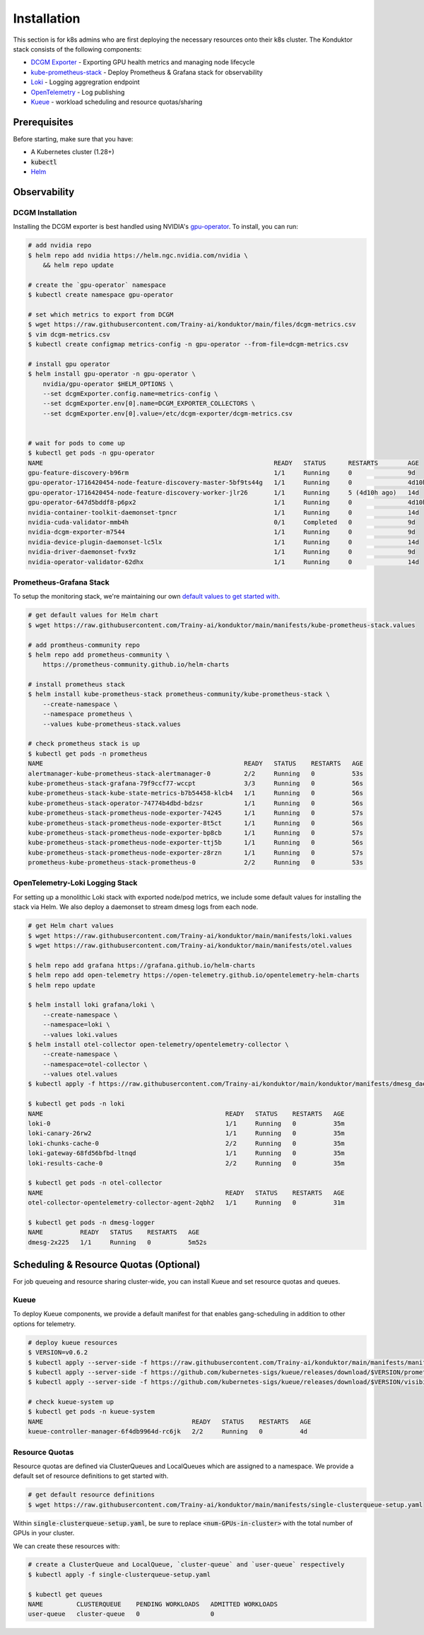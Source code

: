 .. _installation:

============
Installation
============

This section is for k8s admins who are first deploying the necessary resources onto their k8s cluster. The Konduktor stack consists of the following components:

- `DCGM Exporter <https://github.com/NVIDIA/dcgm-exporter>`_ - Exporting GPU health metrics and managing node lifecycle
- `kube-prometheus-stack <https://github.com/prometheus-community/helm-charts/tree/main/charts/kube-prometheus-stack>`_ - Deploy Prometheus & Grafana stack for observability
- `Loki <https://grafana.com/oss/loki/>`_ - Logging aggregration endpoint
- `OpenTelemetry <https://opentelemetry.io/>`_ - Log publishing
- `Kueue <https://kueue.sigs.k8s.io/>`_ - workload scheduling and resource quotas/sharing

Prerequisites
=============

Before starting, make sure that you have:

- A Kubernetes cluster (1.28+)
- :code:`kubectl`
- `Helm <https://helm.sh/>`_

Observability
=============

DCGM Installation
-----------------

Installing the DCGM exporter is best handled using NVIDIA's `gpu-operator <https://docs.nvidia.com/datacenter/cloud-native/gpu-operator/latest/index.html>`_. To install, you can run:

.. code-block:: bash

    # add nvidia repo
    $ helm repo add nvidia https://helm.ngc.nvidia.com/nvidia \
        && helm repo update

    # create the `gpu-operator` namespace
    $ kubectl create namespace gpu-operator

    # set which metrics to export from DCGM
    $ wget https://raw.githubusercontent.com/Trainy-ai/konduktor/main/files/dcgm-metrics.csv
    $ vim dcgm-metrics.csv
    $ kubectl create configmap metrics-config -n gpu-operator --from-file=dcgm-metrics.csv

    # install gpu operator
    $ helm install gpu-operator -n gpu-operator \
        nvidia/gpu-operator $HELM_OPTIONS \
        --set dcgmExporter.config.name=metrics-config \
        --set dcgmExporter.env[0].name=DCGM_EXPORTER_COLLECTORS \
        --set dcgmExporter.env[0].value=/etc/dcgm-exporter/dcgm-metrics.csv


    # wait for pods to come up
    $ kubectl get pods -n gpu-operator
    NAME                                                              READY   STATUS      RESTARTS        AGE
    gpu-feature-discovery-b96rm                                       1/1     Running     0               9d
    gpu-operator-1716420454-node-feature-discovery-master-5bf9ts44g   1/1     Running     0               4d10h
    gpu-operator-1716420454-node-feature-discovery-worker-jlr26       1/1     Running     5 (4d10h ago)   14d
    gpu-operator-647d5bddf8-p6px2                                     1/1     Running     0               4d10h
    nvidia-container-toolkit-daemonset-tpncr                          1/1     Running     0               14d
    nvidia-cuda-validator-mmb4h                                       0/1     Completed   0               9d
    nvidia-dcgm-exporter-m7544                                        1/1     Running     0               9d
    nvidia-device-plugin-daemonset-lc5lx                              1/1     Running     0               14d
    nvidia-driver-daemonset-fvx9z                                     1/1     Running     0               9d
    nvidia-operator-validator-62dhx                                   1/1     Running     0               14d

Prometheus-Grafana Stack
------------------------

To setup the monitoring stack, we're maintaining our own `default values to get started with <https://github.com/Trainy-ai/konduktor/blob/main/manifests/kube-prometheus-stack.values>`_.

.. code-block:: bash

    # get default values for Helm chart
    $ wget https://raw.githubusercontent.com/Trainy-ai/konduktor/main/manifests/kube-prometheus-stack.values

    # add promtheus-community repo 
    $ helm repo add prometheus-community \
        https://prometheus-community.github.io/helm-charts

    # install prometheus stack
    $ helm install kube-prometheus-stack prometheus-community/kube-prometheus-stack \
        --create-namespace \ 
        --namespace prometheus \
        --values kube-prometheus-stack.values 

    # check prometheus stack is up
    $ kubectl get pods -n prometheus
    NAME                                                      READY   STATUS    RESTARTS   AGE
    alertmanager-kube-prometheus-stack-alertmanager-0         2/2     Running   0          53s
    kube-prometheus-stack-grafana-79f9ccf77-wccpt             3/3     Running   0          56s
    kube-prometheus-stack-kube-state-metrics-b7b54458-klcb4   1/1     Running   0          56s
    kube-prometheus-stack-operator-74774b4dbd-bdzsr           1/1     Running   0          56s
    kube-prometheus-stack-prometheus-node-exporter-74245      1/1     Running   0          57s
    kube-prometheus-stack-prometheus-node-exporter-8t5ct      1/1     Running   0          56s
    kube-prometheus-stack-prometheus-node-exporter-bp8cb      1/1     Running   0          57s
    kube-prometheus-stack-prometheus-node-exporter-ttj5b      1/1     Running   0          56s
    kube-prometheus-stack-prometheus-node-exporter-z8rzn      1/1     Running   0          57s
    prometheus-kube-prometheus-stack-prometheus-0             2/2     Running   0          53s

    
OpenTelemetry-Loki Logging Stack
--------------------------------

For setting up a monolithic Loki stack with exported node/pod metrics, we include some default values for installing
the stack via Helm. We also deploy a daemonset to stream dmesg logs from each node.

.. code-block:: bash

    # get Helm chart values
    $ wget https://raw.githubusercontent.com/Trainy-ai/konduktor/main/manifests/loki.values
    $ wget https://raw.githubusercontent.com/Trainy-ai/konduktor/main/manifests/otel.values

    $ helm repo add grafana https://grafana.github.io/helm-charts
    $ helm repo add open-telemetry https://open-telemetry.github.io/opentelemetry-helm-charts
    $ helm repo update

    $ helm install loki grafana/loki \
        --create-namespace \
        --namespace=loki \
        --values loki.values
    $ helm install otel-collector open-telemetry/opentelemetry-collector \
        --create-namespace \
        --namespace=otel-collector \
        --values otel.values
    $ kubectl apply -f https://raw.githubusercontent.com/Trainy-ai/konduktor/main/konduktor/manifests/dmesg_daemonset.yaml

    $ kubectl get pods -n loki
    NAME                                                 READY   STATUS    RESTARTS   AGE
    loki-0                                               1/1     Running   0          35m
    loki-canary-26rw2                                    1/1     Running   0          35m
    loki-chunks-cache-0                                  2/2     Running   0          35m
    loki-gateway-68fd56bfbd-ltnqd                        1/1     Running   0          35m
    loki-results-cache-0                                 2/2     Running   0          35m

    $ kubectl get pods -n otel-collector
    NAME                                                 READY   STATUS    RESTARTS   AGE
    otel-collector-opentelemetry-collector-agent-2qbh2   1/1     Running   0          31m

    $ kubectl get pods -n dmesg-logger
    NAME          READY   STATUS    RESTARTS   AGE
    dmesg-2x225   1/1     Running   0          5m52s


Scheduling & Resource Quotas (Optional)
=======================================

For job queueing and resource sharing cluster-wide, you can install Kueue and set resource quotas and queues.

Kueue
-----

To deploy Kueue components, we provide a default manifest for that enables gang-scheduling in addition to other options for telemetry.

.. code-block:: bash

    # deploy kueue resources
    $ VERSION=v0.6.2
    $ kubectl apply --server-side -f https://raw.githubusercontent.com/Trainy-ai/konduktor/main/manifests/manifests.yaml
    $ kubectl apply --server-side -f https://github.com/kubernetes-sigs/kueue/releases/download/$VERSION/prometheus.yaml
    $ kubectl apply --server-side -f https://github.com/kubernetes-sigs/kueue/releases/download/$VERSION/visibility-api.yaml

    # check kueue-system up
    $ kubectl get pods -n kueue-system
    NAME                                        READY   STATUS    RESTARTS   AGE
    kueue-controller-manager-6f4db9964d-rc6jk   2/2     Running   0          4d

Resource Quotas
---------------

Resource quotas are defined via ClusterQueues and LocalQueues which are assigned to a namespace. We provide a default set of resource definitions to get started with.

.. code-block:: bash

    # get default resource definitions
    $ wget https://raw.githubusercontent.com/Trainy-ai/konduktor/main/manifests/single-clusterqueue-setup.yaml

Within :code:`single-clusterqueue-setup.yaml`, be sure to replace :code:`<num-GPUs-in-cluster>` with the total number of GPUs in your cluster.

.. code-block:: yaml
    :emphasize-lines: 28-28

    apiVersion: kueue.x-k8s.io/v1beta1
    kind: ResourceFlavor
    metadata:
    name: "default-flavor"
    ---
    apiVersion: kueue.x-k8s.io/v1beta1
    kind: ClusterQueue
    metadata:
    name: "cluster-queue"
    spec:
    preemption:
        reclaimWithinCohort: Any
        borrowWithinCohort:
        policy: LowerPriority
        maxPriorityThreshold: 100
        withinClusterQueue: LowerPriority
    namespaceSelector: {} # match all.
    resourceGroups:
    - coveredResources: ["cpu", "memory", "nvidia.com/gpu", "smarter-devices/fuse"]
        flavors:
        - name: "default-flavor"
        resources:
        - name: "cpu"
            nominalQuota: 10000
        - name: "memory"
            nominalQuota: 10000Gi
        - name: "nvidia.com/gpu"
            nominalQuota: <num-GPUs-in-cluster> # REPLACE THIS
        # this is a skypilot specific resource
        - name: "smarter-devices/fuse"
            nominalQuota: 10000000
    ---
    apiVersion: kueue.x-k8s.io/v1beta1
    kind: LocalQueue
    metadata:
    name: "user-queue"
    spec:
    clusterQueue: "cluster-queue"
    ---
    apiVersion: kueue.x-k8s.io/v1beta1
    kind: WorkloadPriorityClass
    metadata:
    name: low-priority
    value: 100  # Higher value means higher priority
    description: "Low priority experiments"
    ---
    apiVersion: kueue.x-k8s.io/v1beta1
    kind: WorkloadPriorityClass
    metadata:
    name: high-priority
    value: 1000
    description: "High priority production workloads"

We can create these resources with:

.. code-block:: console
    
    # create a ClusterQueue and LocalQueue, `cluster-queue` and `user-queue` respectively
    $ kubectl apply -f single-clusterqueue-setup.yaml

    $ kubectl get queues
    NAME         CLUSTERQUEUE    PENDING WORKLOADS   ADMITTED WORKLOADS
    user-queue   cluster-queue   0                   0

